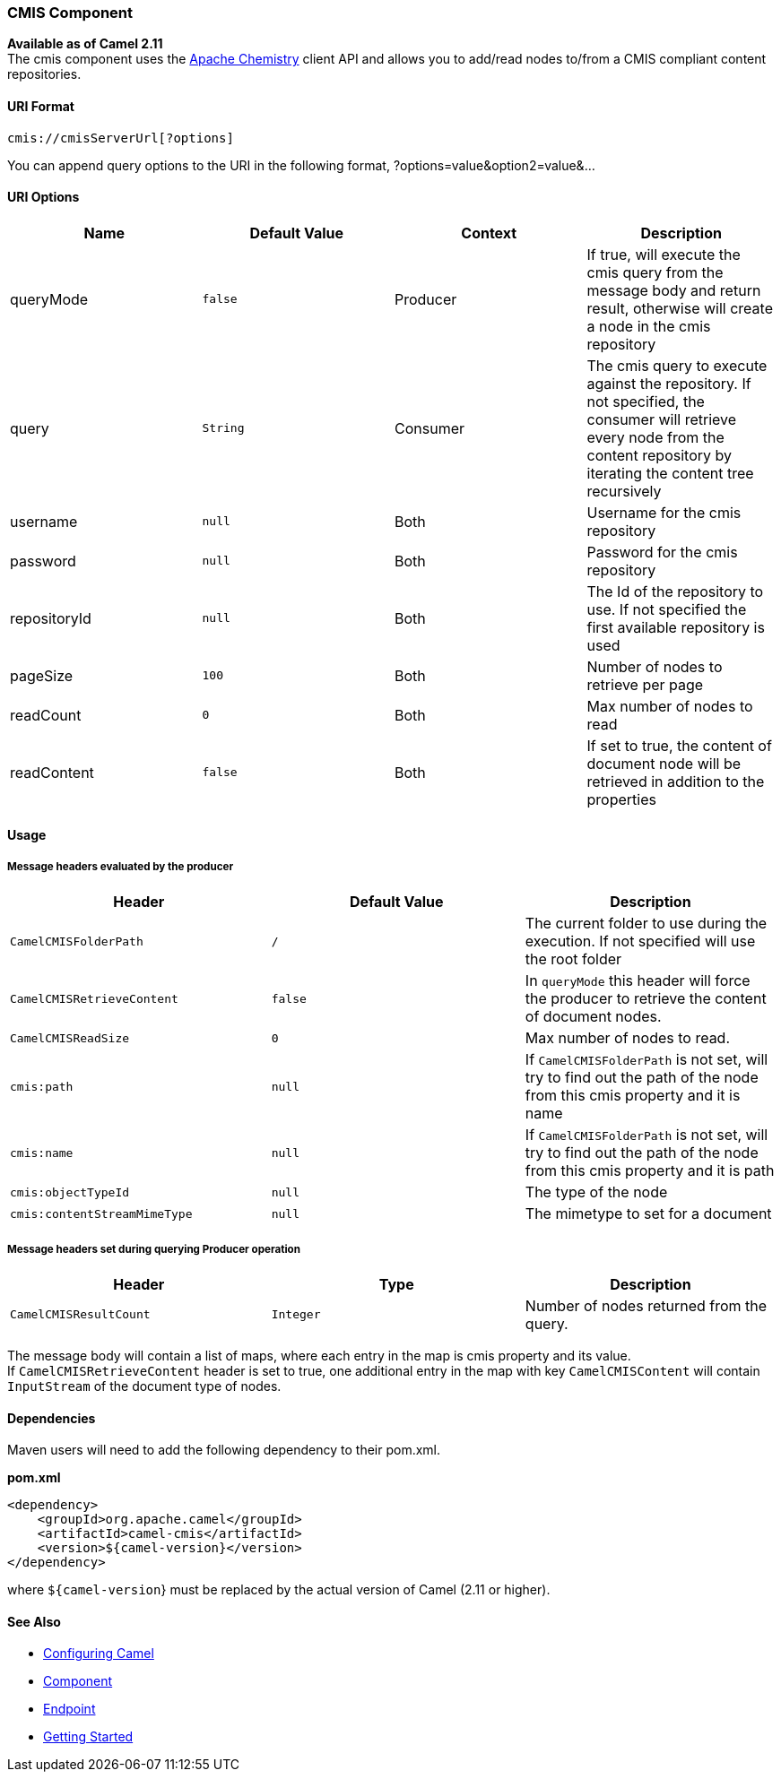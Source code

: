 [[ConfluenceContent]]
[[CMIS-CMISComponent]]
CMIS Component
~~~~~~~~~~~~~~

*Available as of Camel 2.11* +
The cmis component uses the
http://chemistry.apache.org/java/opencmis.html[Apache Chemistry] client
API and allows you to add/read nodes to/from a CMIS compliant content
repositories.

[[CMIS-URIFormat]]
URI Format
^^^^^^^^^^

[source,brush:,java;,gutter:,false;,theme:,Default]
----
cmis://cmisServerUrl[?options]
----

You can append query options to the URI in the following format,
?options=value&option2=value&...

[[CMIS-URIOptions]]
URI Options
^^^^^^^^^^^

[width="100%",cols="25%,25%,25%,25%",options="header",]
|=======================================================================
|Name |Default Value |Context |Description
|queryMode |`false` |Producer |If true, will execute the cmis query from
the message body and return result, otherwise will create a node in the
cmis repository

|query |`String` |Consumer |The cmis query to execute against the
repository. If not specified, the consumer will retrieve every node from
the content repository by iterating the content tree recursively

|username |`null` |Both |Username for the cmis repository

|password |`null` |Both |Password for the cmis repository

|repositoryId |`null` |Both |The Id of the repository to use. If not
specified the first available repository is used

|pageSize |`100` |Both |Number of nodes to retrieve per page

|readCount |`0` |Both |Max number of nodes to read

|readContent |`false` |Both |If set to true, the content of document
node will be retrieved in addition to the properties
|=======================================================================

[[CMIS-Usage]]
Usage
^^^^^

[[CMIS-Messageheadersevaluatedbytheproducer]]
Message headers evaluated by the producer
+++++++++++++++++++++++++++++++++++++++++

[width="100%",cols="34%,33%,33%",options="header",]
|=======================================================================
|Header |Default Value |Description
|`CamelCMISFolderPath` |`/` |The current folder to use during the
execution. If not specified will use the root folder

|`CamelCMISRetrieveContent` |`false` |In `queryMode` this header will
force the producer to retrieve the content of document nodes.

|`CamelCMISReadSize` |`0` |Max number of nodes to read.

|`cmis:path` |`null` |If `CamelCMISFolderPath` is not set, will try to
find out the path of the node from this cmis property and it is name

|`cmis:name` |`null` |If `CamelCMISFolderPath` is not set, will try to
find out the path of the node from this cmis property and it is path

|`cmis:objectTypeId` |`null` |The type of the node

|`cmis:contentStreamMimeType` |`null` |The mimetype to set for a
document
|=======================================================================

[[CMIS-MessageheaderssetduringqueryingProduceroperation]]
Message headers set during querying Producer operation
++++++++++++++++++++++++++++++++++++++++++++++++++++++

[width="100%",cols="34%,33%,33%",options="header",]
|=======================================================================
|Header |Type |Description
|`CamelCMISResultCount` |`Integer` |Number of nodes returned from the
query.
|=======================================================================

The message body will contain a list of maps, where each entry in the
map is cmis property and its value. +
If `CamelCMISRetrieveContent` header is set to true, one additional
entry in the map with key `CamelCMISContent` will contain `InputStream`
of the document type of nodes.

[[CMIS-Dependencies]]
Dependencies
^^^^^^^^^^^^

Maven users will need to add the following dependency to their pom.xml.

*pom.xml*

[source,brush:,java;,gutter:,false;,theme:,Default]
----
<dependency>
    <groupId>org.apache.camel</groupId>
    <artifactId>camel-cmis</artifactId>
    <version>${camel-version}</version>
</dependency>
----

where `${camel-version`} must be replaced by the actual version of Camel
(2.11 or higher).

[[CMIS-SeeAlso]]
See Also
^^^^^^^^

* link:configuring-camel.html[Configuring Camel]
* link:component.html[Component]
* link:endpoint.html[Endpoint]
* link:getting-started.html[Getting Started]
